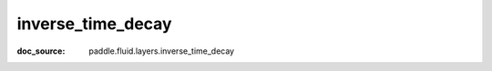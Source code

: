 .. _api_nn_inverse_time_decay:

inverse_time_decay
-------------------------------
:doc_source: paddle.fluid.layers.inverse_time_decay


